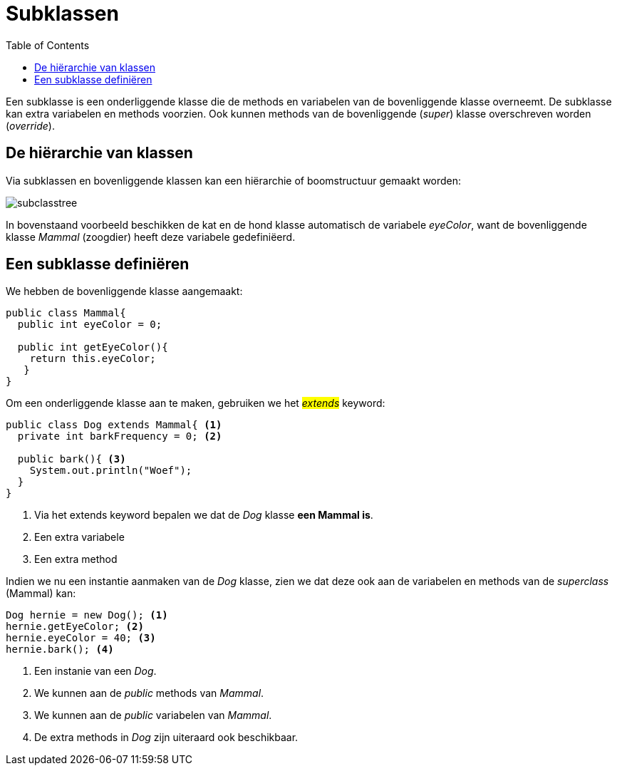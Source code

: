 :lib: pass:quotes[_library_]
:libs: pass:quotes[_libraries_]
:j: Java
:fs: functies
:f: functie
:m: method
:icons: font
:source-highlighter: rouge

//ifdef::env-github[]
:tip-caption: :bulb:
:note-caption: :information_source:
:important-caption: :heavy_exclamation_mark:
:caution-caption: :fire:
:warning-caption: :warning:
//endif::[]

= Subklassen
//Author Mark Nuyts
//v0.1
:toc: left
:toclevels: 4

Een subklasse is een onderliggende klasse die de methods en variabelen van de bovenliggende klasse overneemt.
De subklasse kan extra variabelen en methods voorzien.
Ook kunnen methods van de bovenliggende (_super_) klasse overschreven worden (_override_).

== De hiërarchie van klassen

Via subklassen en bovenliggende klassen kan een hiërarchie of boomstructuur gemaakt worden:

image::subclasstree.jpg[]

In bovenstaand voorbeeld beschikken de kat en de hond klasse automatisch de variabele _eyeColor_, want de bovenliggende klasse _Mammal_ (zoogdier) heeft deze variabele gedefiniëerd.

== Een subklasse definiëren

We hebben de bovenliggende klasse aangemaakt:

[source,java]
----
public class Mammal{
  public int eyeColor = 0;
  
  public int getEyeColor(){
    return this.eyeColor;
   }
}
----

Om een onderliggende klasse aan te maken, gebruiken we het #_extends_# keyword:

[source,java]
----
public class Dog extends Mammal{ <1>
  private int barkFrequency = 0; <2>
  
  public bark(){ <3>
    System.out.println("Woef");
  }
}
----
<1> Via het extends keyword bepalen we dat de _Dog_ klasse **een Mammal is**.
<2> Een extra variabele
<3> Een extra method

Indien we nu een instantie aanmaken van de _Dog_ klasse, zien we dat deze ook aan de variabelen en methods van de _superclass_ (Mammal) kan:

[source,java]
----
Dog hernie = new Dog(); <1>
hernie.getEyeColor; <2>
hernie.eyeColor = 40; <3>
hernie.bark(); <4>
----
<1> Een instanie van een _Dog_.
<2> We kunnen aan de _public_ methods van _Mammal_.
<3> We kunnen aan de _public_ variabelen van _Mammal_.
<4> De extra methods in _Dog_ zijn uiteraard ook beschikbaar.

